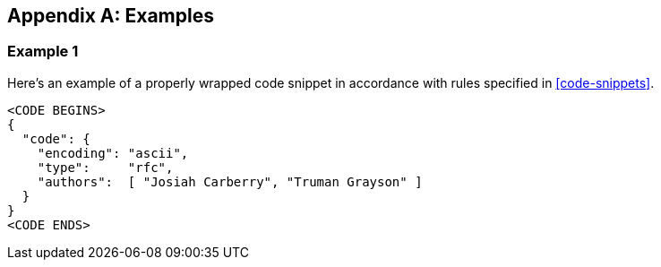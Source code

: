 
[appendix]
[#appendix-a]
== Examples

=== Example 1

Here's an example of a properly wrapped code snippet in
accordance with rules specified in <<code-snippets>>.

[source,json]
----
<CODE BEGINS>
{
  "code": {
    "encoding": "ascii",
    "type":     "rfc",
    "authors":  [ "Josiah Carberry", "Truman Grayson" ]
  }
}
<CODE ENDS>
----
